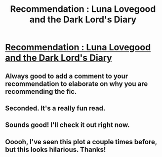 #+TITLE: Recommendation : Luna Lovegood and the Dark Lord's Diary

* [[https://www.fanfiction.net/s/12407442/1/Luna-Lovegood-and-the-Dark-Lord-s-Diary][Recommendation : Luna Lovegood and the Dark Lord's Diary]]
:PROPERTIES:
:Author: cNnMeMeMgEneRator
:Score: 19
:DateUnix: 1508670749.0
:DateShort: 2017-Oct-22
:FlairText: Recommendation
:END:

** Always good to add a comment to your recommendation to elaborate on why you are recommending the fic.
:PROPERTIES:
:Author: Deathcrow
:Score: 16
:DateUnix: 1508694584.0
:DateShort: 2017-Oct-22
:END:


** Seconded. It's a really fun read.
:PROPERTIES:
:Author: ashez2ashes
:Score: 4
:DateUnix: 1508721363.0
:DateShort: 2017-Oct-23
:END:


** Sounds good! I'll check it out right now.
:PROPERTIES:
:Author: Achille-Talon
:Score: 1
:DateUnix: 1508690080.0
:DateShort: 2017-Oct-22
:END:


** Ooooh, I've seen this plot a couple times before, but this looks hilarious. Thanks!
:PROPERTIES:
:Author: CryptidGrimnoir
:Score: 1
:DateUnix: 1508704572.0
:DateShort: 2017-Oct-23
:END:
